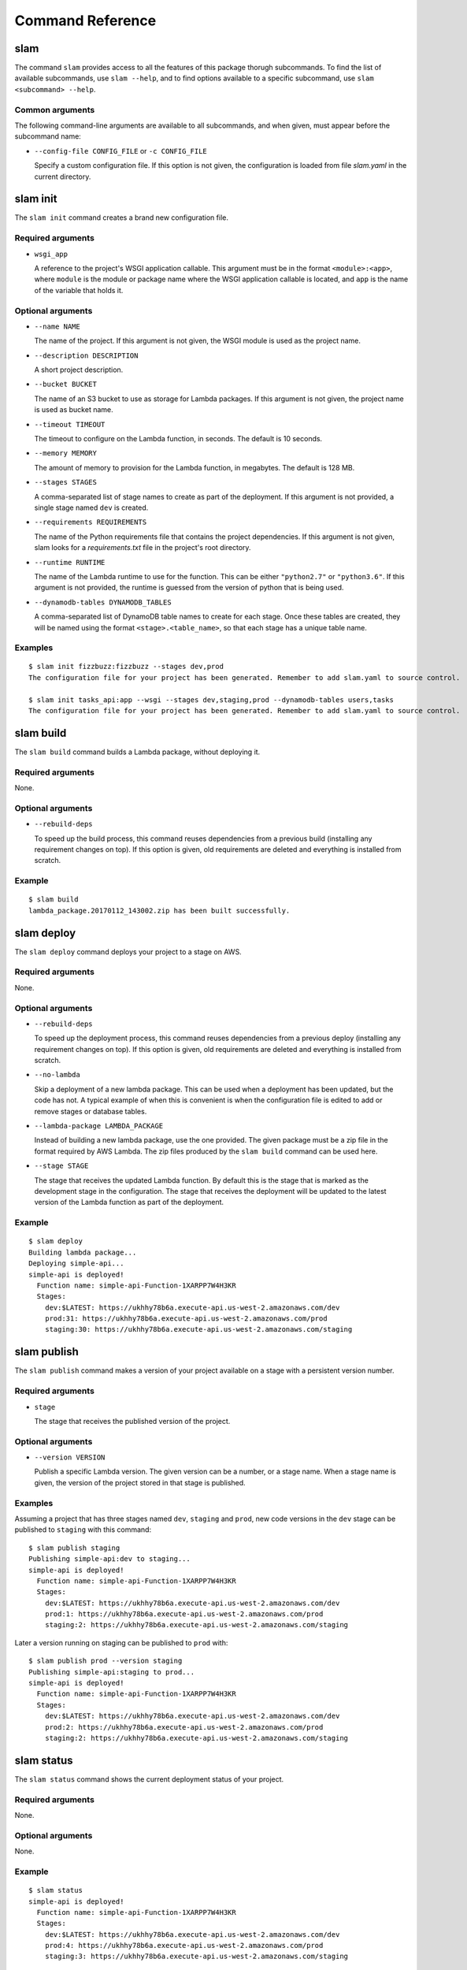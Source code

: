 =================
Command Reference
=================

slam
====

The command ``slam`` provides access to all the features of this package thorugh
subcommands. To find the list of available subcommands, use ``slam --help``, and
to find options available to a specific subcommand, use
``slam <subcommand> --help``.

.. program-output:: slam --help

Common arguments
----------------

The following command-line arguments are available to all subcommands, and when
given, must appear before the subcommand name:

- ``--config-file CONFIG_FILE`` or ``-c CONFIG_FILE``

  Specify a custom configuration file. If this option is not given, the
  configuration is loaded from file *slam.yaml* in the current directory.

slam init
=========

The ``slam init`` command creates a brand new configuration file.

.. program-output:: slam init --help

Required arguments
------------------

- ``wsgi_app``

  A reference to the project's WSGI application callable. This argument must be
  in the format ``<module>:<app>``, where ``module`` is the module or package
  name where the WSGI application callable is located, and ``app`` is the
  name of the variable that holds it.

Optional arguments
------------------

- ``--name NAME``

  The name of the project. If this argument is not given, the WSGI module is
  used as the project name.

- ``--description DESCRIPTION``

  A short project description.

- ``--bucket BUCKET``

  The name of an S3 bucket to use as storage for Lambda packages. If this
  argument is not given, the project name is used as bucket name.

- ``--timeout TIMEOUT``

  The timeout to configure on the Lambda function, in seconds. The default is
  10 seconds.

- ``--memory MEMORY``

  The amount of memory to provision for the Lambda function, in megabytes. The
  default is 128 MB.

- ``--stages STAGES``

  A comma-separated list of stage names to create as part of the deployment. If
  this argument is not provided, a single stage named ``dev`` is created.

- ``--requirements REQUIREMENTS``

  The name of the Python requirements file that contains the project
  dependencies. If this argument is not given, slam looks for a
  *requirements.txt* file in the project's root directory.

- ``--runtime RUNTIME``

  The name of the Lambda runtime to use for the function. This can be either
  ``"python2.7"`` or ``"python3.6"``. If this argument is not provided, the
  runtime is guessed from the version of python that is being used.

- ``--dynamodb-tables DYNAMODB_TABLES``

  A comma-separated list of DynamoDB table names to create for each stage. Once
  these tables are created, they will be named using the format
  ``<stage>.<table_name>``, so that each stage has a unique table name.

Examples
--------

::

    $ slam init fizzbuzz:fizzbuzz --stages dev,prod
    The configuration file for your project has been generated. Remember to add slam.yaml to source control.

    $ slam init tasks_api:app --wsgi --stages dev,staging,prod --dynamodb-tables users,tasks
    The configuration file for your project has been generated. Remember to add slam.yaml to source control.

slam build
==========

The ``slam build`` command builds a Lambda package, without deploying it.

.. program-output:: slam build --help

Required arguments
------------------

None.

Optional arguments
------------------

- ``--rebuild-deps``

  To speed up the build process, this command reuses dependencies from a
  previous build (installing any requirement changes on top). If this option
  is given, old requirements are deleted and everything is installed from
  scratch.

Example
-------

::

    $ slam build
    lambda_package.20170112_143002.zip has been built successfully.

slam deploy
===========

The ``slam deploy`` command deploys your project to a stage on AWS.

.. program-output:: slam deploy --help

Required arguments
------------------

None.

Optional arguments
------------------

- ``--rebuild-deps``

  To speed up the deployment process, this command reuses dependencies from a
  previous deploy (installing any requirement changes on top). If this option
  is given, old requirements are deleted and everything is installed from
  scratch.

- ``--no-lambda``

  Skip a deployment of a new lambda package. This can be used when a deployment
  has been updated, but the code has not. A typical example of when this is
  convenient is when the configuration file is edited to add or remove stages
  or database tables.

- ``--lambda-package LAMBDA_PACKAGE``

  Instead of building a new lambda package, use the one provided. The given
  package must be a zip file in the format required by AWS Lambda. The zip
  files produced by the ``slam build`` command can be used here.

- ``--stage STAGE``

  The stage that receives the updated Lambda function. By default this is the
  stage that is marked as the development stage in the configuration. The stage
  that receives the deployment will be updated to the latest version of the
  Lambda function as part of the deployment.

Example
-------

::

    $ slam deploy
    Building lambda package...
    Deploying simple-api...
    simple-api is deployed!
      Function name: simple-api-Function-1XARPP7W4H3KR
      Stages:
        dev:$LATEST: https://ukhhy78b6a.execute-api.us-west-2.amazonaws.com/dev
        prod:31: https://ukhhy78b6a.execute-api.us-west-2.amazonaws.com/prod
        staging:30: https://ukhhy78b6a.execute-api.us-west-2.amazonaws.com/staging

slam publish
============

The ``slam publish`` command makes a version of your project available on a
stage with a persistent version number.

.. program-output:: slam publish --help

Required arguments
------------------

- ``stage``

  The stage that receives the published version of the project.

Optional arguments
------------------

- ``--version VERSION``

  Publish a specific Lambda version. The given version can be a number, or a
  stage name. When a stage name is given, the version of the project stored in
  that stage is published.

Examples
--------

Assuming a project that has three stages named ``dev``, ``staging`` and
``prod``, new code versions in the ``dev`` stage can be published to
``staging`` with this command::

    $ slam publish staging
    Publishing simple-api:dev to staging...
    simple-api is deployed!
      Function name: simple-api-Function-1XARPP7W4H3KR
      Stages:
        dev:$LATEST: https://ukhhy78b6a.execute-api.us-west-2.amazonaws.com/dev
        prod:1: https://ukhhy78b6a.execute-api.us-west-2.amazonaws.com/prod
        staging:2: https://ukhhy78b6a.execute-api.us-west-2.amazonaws.com/staging

Later a version running on staging can be published to ``prod`` with::

    $ slam publish prod --version staging
    Publishing simple-api:staging to prod...
    simple-api is deployed!
      Function name: simple-api-Function-1XARPP7W4H3KR
      Stages:
        dev:$LATEST: https://ukhhy78b6a.execute-api.us-west-2.amazonaws.com/dev
        prod:2: https://ukhhy78b6a.execute-api.us-west-2.amazonaws.com/prod
        staging:2: https://ukhhy78b6a.execute-api.us-west-2.amazonaws.com/staging

slam status
===========

The ``slam status`` command shows the current deployment status of your
project.

.. program-output:: slam status --help

Required arguments
------------------

None.

Optional arguments
------------------

None.

Example
-------

::

    $ slam status
    simple-api is deployed!
      Function name: simple-api-Function-1XARPP7W4H3KR
      Stages:
        dev:$LATEST: https://ukhhy78b6a.execute-api.us-west-2.amazonaws.com/dev
        prod:4: https://ukhhy78b6a.execute-api.us-west-2.amazonaws.com/prod
        staging:3: https://ukhhy78b6a.execute-api.us-west-2.amazonaws.com/staging

slam invoke
===========

The ``slam invoke`` command invokes the Lambda function.

.. program-output:: slam invoke --help

Required arguments
------------------

None.

Optional arguments
------------------

- ``--stage STAGE``

  The stage on which to run the function. Defaults to the development stage.

- ``--async``

  Invoke the function, but don't wait for it to run.

- ``--dry-run``

  Do not invoke the function, just check that the current user is allowed to
  invoke it.

- ``args [args ...]``

  Input arguments to pass to the function. To pass a string argument, use
  ``argument=value``. To pass a non-string argument, use ``argument:=value``,
  where ``value`` is a number, boolean (``true`` or ``false``) or raw JSON
  string.

Example
-------

::

  $ slam invoke number:=15
  fizzbuzz

  $ slam invoke name=john age:=34
  OK

slam template
=============

The ``slam template`` command dumps the slam Cloudformation template to the
console.

.. program-output:: slam template --help

Required arguments
------------------

None.

Optional arguments
------------------

None.

Example
-------

::

    $ slam template
    <template output dumped to the console>

slam logs
=========

The ``slam logs`` command dumps logs to the console.

.. program-output:: slam logs --help

Required arguments
------------------

None.

Optional arguments
------------------

- ``--stage STAGE``

  The stage to dump logs for.

- ``--period PERIOD``

  How far back to start the log listing. The period can be given in weeks (1w),
  days (2d), hours (3h), minutes (4m) or seconds (5s). The default is 1 minute.

- ``--tail``

  Dump new logs as they appear.

Example
-------

::

    $ slam logs
    <log output dumped to the console>

slam delete
===========

The ``slam delete`` command completely removes a deployment from AWS.

.. program-output:: slam delete --help

Required arguments
------------------

None.

Optional arguments
------------------

- ``--no-logs``

  Do not delete the project logs.

Example
-------

::

    $ slam delete
    Deleting api...
    Deleting logs...
    Deleting files...
